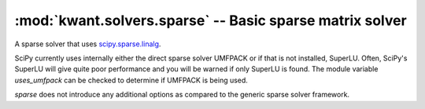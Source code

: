:mod:`kwant.solvers.sparse` -- Basic sparse matrix solver
=========================================================

.. module:: kwant.solvers.sparse

A sparse solver that uses `scipy.sparse.linalg
<http://docs.scipy.org/doc/scipy/reference/sparse.linalg.html>`_.

SciPy currently uses internally either the direct sparse solver UMFPACK or if
that is not installed, SuperLU. Often, SciPy's SuperLU will give quite poor
performance and you will be warned if only SuperLU is found.  The module
variable `uses_umfpack` can be checked to determine if UMFPACK is being used.

`sparse` does not introduce any additional options as compared to the generic
sparse solver framework.

.. autosummary::
   :toctree: generated/

   Solver
